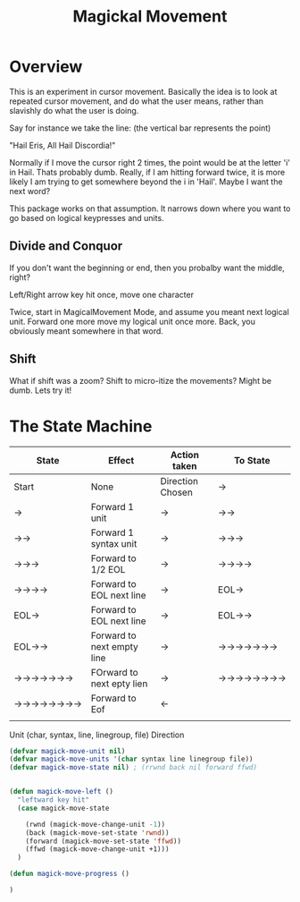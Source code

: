 #+TITLE: Magickal Movement

* Overview

This is an experiment in cursor movement.  Basically the idea is to
look at repeated cursor movement, and do what the user means, rather
than slavishly do what the user is doing.

Say for instance we take the line: (the vertical bar represents the point)

"Hail Eris, All Hail Discordia!"

Normally if I move the cursor right 2 times, the point would be at the
letter 'i' in Hail.  Thats probably dumb.  Really, if I am hitting
forward twice, it is more likely I am trying to get somewhere beyond
the i in 'Hail'. Maybe I want the next word?

This package works on that assumption.  It narrows down where you want
to go based on logical keypresses and units.

** Divide and Conquor

If you don't want the beginning or end, then you probalby want the middle, right? 

Left/Right arrow key hit once, move one character

Twice, start in MagicalMovement Mode, and assume you meant next
logical unit.  Forward one more move my logical unit once more.  Back,
you obviously meant somewhere in that word.

** Shift

What if shift was a zoom?  Shift to micro-itize the movements?  Might be dumb.  Lets try it!

* The State Machine

| State    | Effect                     | Action taken     | To State |
|----------+----------------------------+------------------+----------|
| Start    | None                       | Direction Chosen | →        |
|----------+----------------------------+------------------+----------|
| →        | Forward 1 unit             | →                | →→       |
|----------+----------------------------+------------------+----------|
| →→       | Forward 1 syntax unit      | →                | →→→      |
|----------+----------------------------+------------------+----------|
| →→→      | Forward to 1/2 EOL         | →                | →→→→     |
|----------+----------------------------+------------------+----------|
| →→→→     | Forward to EOL next line   | →                | EOL→     |
|----------+----------------------------+------------------+----------|
| EOL→     | Forward to EOL next line   | →                | EOL→→    |
|----------+----------------------------+------------------+----------|
| EOL→→    | Forward to next empty line | →                | →→→→→→→  |
|----------+----------------------------+------------------+----------|
| →→→→→→→  | FOrward to next epty lien  | →                | →→→→→→→→ |
|----------+----------------------------+------------------+----------|
| →→→→→→→→ | Forward to Eof             | ←                |          |
|----------+----------------------------+------------------+----------|
|          |                            |                  |          |


Unit (char, syntax, line, linegroup, file) 
Direction

#+begin_src emacs-lisp 
(defvar magick-move-unit nil)
(defvar magick-move-units '(char syntax line linegroup file))
(defvar magick-move-state nil) ; (rrwnd back nil forward ffwd)
#+end_src


#+begin_src emacs-lisp

(defun magick-move-left ()
  "leftward key hit" 
  (case magick-move-state 
	
	(rwnd (magick-move-change-unit -1))
	(back (magick-move-set-state 'rwnd))
	(forward (magick-move-set-state 'ffwd))
	(ffwd (magick-move-change-unit +1)))
  )

(defun magick-move-progress () 
 
)
#+end_src

